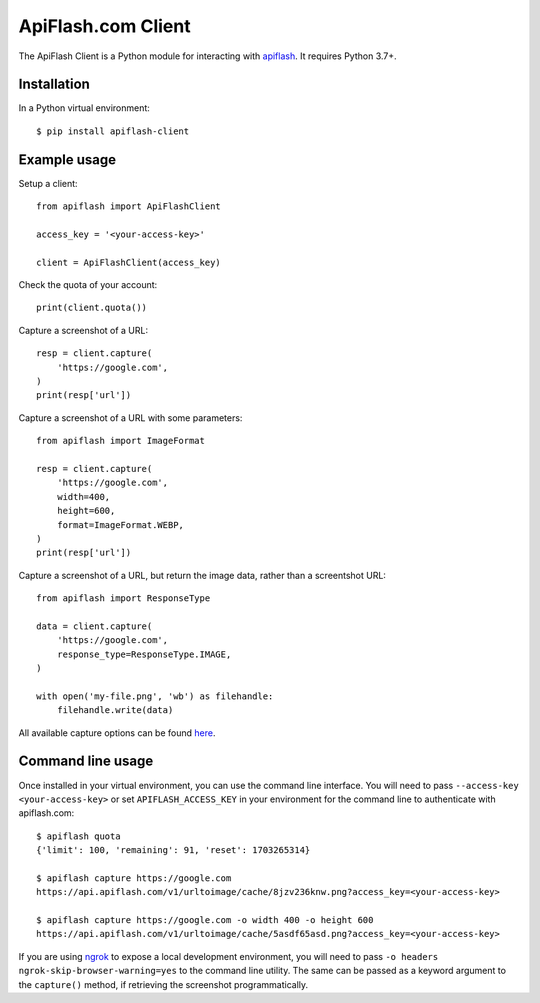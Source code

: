 
ApiFlash.com Client
===================

The ApiFlash Client is a Python module for interacting with apiflash_. It requires Python 3.7+.

Installation
------------

In a Python virtual environment::

    $ pip install apiflash-client


Example usage
-------------

Setup a client::

    from apiflash import ApiFlashClient

    access_key = '<your-access-key>'

    client = ApiFlashClient(access_key)


Check the quota of your account::

    print(client.quota())


Capture a screenshot of a URL::

    resp = client.capture(
        'https://google.com',
    )
    print(resp['url'])


Capture a screenshot of a URL with some parameters::

    from apiflash import ImageFormat

    resp = client.capture(
        'https://google.com',
        width=400,
        height=600,
        format=ImageFormat.WEBP,
    )
    print(resp['url'])


Capture a screenshot of a URL, but return the image data, rather than a screentshot URL::

    from apiflash import ResponseType

    data = client.capture(
        'https://google.com',
        response_type=ResponseType.IMAGE,
    )

    with open('my-file.png', 'wb') as filehandle:
        filehandle.write(data)


All available capture options can be found here_.


Command line usage
------------------

Once installed in your virtual environment, you can use the command line interface. You will need to pass ``--access-key <your-access-key>`` or set ``APIFLASH_ACCESS_KEY`` in your environment for the command line to authenticate with apiflash.com::

    $ apiflash quota
    {'limit': 100, 'remaining': 91, 'reset': 1703265314}

    $ apiflash capture https://google.com
    https://api.apiflash.com/v1/urltoimage/cache/8jzv236knw.png?access_key=<your-access-key>

    $ apiflash capture https://google.com -o width 400 -o height 600
    https://api.apiflash.com/v1/urltoimage/cache/5asdf65asd.png?access_key=<your-access-key>

If you are using ngrok_ to expose a local development environment, you will need to pass ``-o headers ngrok-skip-browser-warning=yes`` to the command line utility. The same can be passed as a keyword argument to the ``capture()`` method, if retrieving the screenshot programmatically.


.. _apiflash: https://apiflash.com
.. _here: https://apiflash.com/documentation#parameters
.. _ngrok: https://ngrok.com
